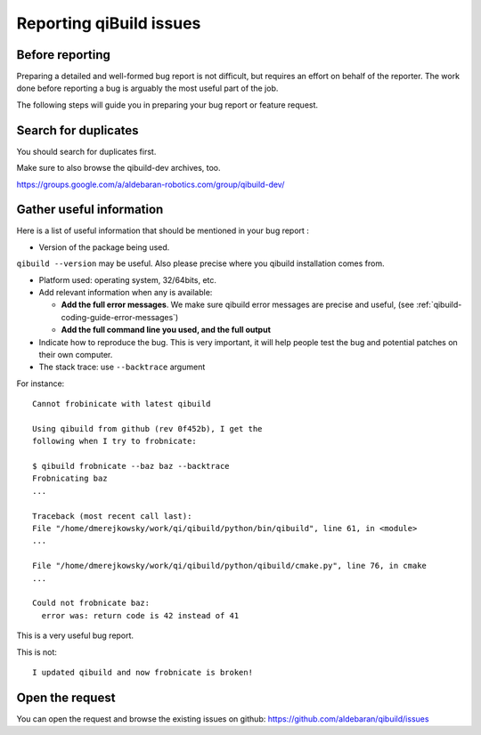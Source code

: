 .. _qibuild-reporting:

Reporting qiBuild issues
========================


Before reporting
----------------

Preparing a detailed and well-formed bug report is not difficult, but requires
an effort on behalf of the reporter. The work done before reporting a bug is
arguably the most useful part of the job.

The following steps will guide you in preparing your bug report or feature
request.


Search for duplicates
----------------------

You should search for duplicates first.

Make sure to also browse the qibuild-dev archives, too.

https://groups.google.com/a/aldebaran-robotics.com/group/qibuild-dev/

Gather useful information
--------------------------

Here is a list of useful information that should be mentioned in your bug
report :

* Version of the package being used.
``qibuild --version`` may be useful. Also please precise where you
qibuild installation comes from.

* Platform used: operating system, 32/64bits, etc.

* Add relevant information when any is available:

  * **Add the full error messages**. We make sure qibuild error messages
    are precise and useful, (see :ref:`qibuild-coding-guide-error-messages`)

  * **Add the full command line you used, and the full output**

* Indicate how to reproduce the bug. This is very important, it will help
  people test the bug and potential patches on their own computer.

* The stack trace: use ``--backtrace`` argument

For instance:

::

    Cannot frobinicate with latest qibuild

    Using qibuild from github (rev 0f452b), I get the
    following when I try to frobnicate:

    $ qibuild frobnicate --baz baz --backtrace
    Frobnicating baz
    ...

    Traceback (most recent call last):
    File "/home/dmerejkowsky/work/qi/qibuild/python/bin/qibuild", line 61, in <module>
    ...

    File "/home/dmerejkowsky/work/qi/qibuild/python/qibuild/cmake.py", line 76, in cmake
    ...

    Could not frobnicate baz:
      error was: return code is 42 instead of 41


This is a very useful bug report.

This is not:

::

    I updated qibuild and now frobnicate is broken!

Open the request
----------------

You can open the request and browse the existing issues on github:
https://github.com/aldebaran/qibuild/issues
